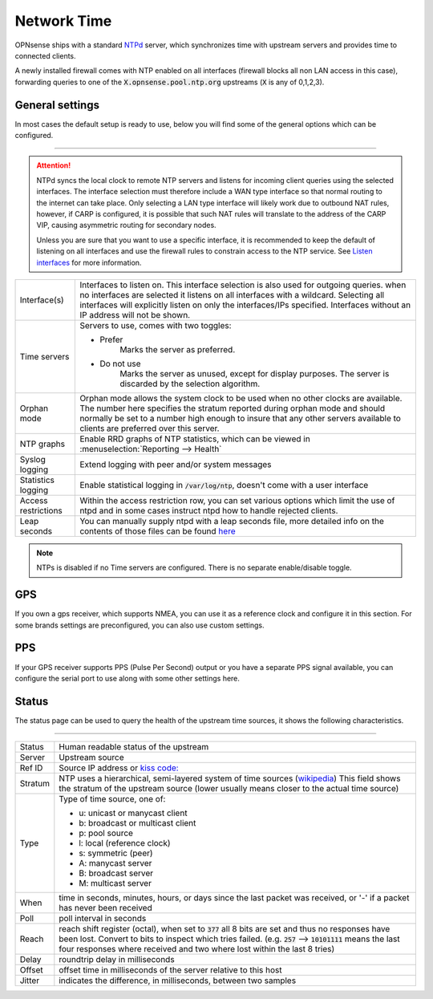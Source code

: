 ==============
Network Time
==============

OPNsense ships with a standard `NTPd <http://doc.ntp.org/current-stable/>`__ server,
which synchronizes time with upstream servers and provides time to connected clients.

A newly installed firewall comes with NTP enabled on all interfaces (firewall blocks all non LAN access in this case),
forwarding queries to one of the :code:`X.opnsense.pool.ntp.org` upstreams (:code:`X` is any of 0,1,2,3).

-------------------------
General settings
-------------------------

In most cases the default setup is ready to use, below you will find some of the general options which can be configured.

=====================================================================================================================

.. Attention::

    NTPd syncs the local clock to remote NTP servers and listens for incoming client queries using the selected interfaces.
    The interface selection must therefore include a WAN type interface so that normal routing to the internet can take place.
    Only selecting a LAN type interface will likely work due to outbound NAT rules, however, if CARP is configured, it is
    possible that such NAT rules will translate to the address of the CARP VIP, causing asymmetric routing for secondary nodes.

    Unless you are sure that you want to use a specific interface, it is recommended to keep the default of listening
    on all interfaces and use the firewall rules to constrain access to the NTP service.
    See `Listen interfaces <settingsmenu.html#listen-interfaces>`__ for more information.

====================================  ===============================================================================
Interface(s)	                      Interfaces to listen on. This interface selection is also used for outgoing
                                      queries. when no interfaces are selected it listens on all interfaces with a
                                      wildcard. Selecting all interfaces will explicitly listen on only the
                                      interfaces/IPs specified. Interfaces without an IP address will not be shown.
Time servers                          Servers to use, comes with two toggles:

                                      * Prefer
                                          Marks the server as preferred.
                                      * Do not use
                                          Marks the server as unused, except for display purposes.
                                          The server is discarded by the selection algorithm.
Orphan mode                           Orphan mode allows the system clock to be used when no other
                                      clocks are available. The number here specifies the stratum reported
                                      during orphan mode and should normally be set to a number high enough to
                                      insure that any other servers available to clients are
                                      preferred over this server.
NTP graphs                            Enable RRD graphs of NTP statistics, which can be viewed in
                                      :menuselection:`Reporting --> Health`
Syslog logging                        Extend logging with peer and/or system messages
Statistics logging                    Enable statistical logging in :code:`/var/log/ntp`, doesn't come with a
                                      user interface
Access restrictions                   Within the access restriction row, you can set various options which
                                      limit the use of ntpd and in some cases instruct ntpd how to handle
                                      rejected clients.
Leap seconds                          You can manually supply ntpd with a leap seconds file, more detailed info
                                      on the contents of those files can be found
                                      `here <http://support.ntp.org/bin/view/Support/ConfiguringNTP#Section_6.14.>`__
====================================  ===============================================================================


.. Note::

    NTPs is disabled if no Time servers are configured. There is no separate enable/disable toggle.


-------------------------
GPS
-------------------------

If you own a gps receiver, which supports NMEA, you can use it as a reference clock and configure it in this section.
For some brands settings are preconfigured, you can also use custom settings.


-------------------------
PPS
-------------------------

If your GPS receiver supports PPS (Pulse Per Second) output or you have a separate PPS signal available, you
can configure the serial port to use along with some other settings here.


-------------------------
Status
-------------------------

The status page can be used to query the health of the upstream time sources, it shows the following characteristics.


========================================================================================================================

====================================  ==================================================================================
Status                                Human readable status of the upstream
Server                                Upstream source
Ref ID                                Source IP address or
                                      `kiss code: <http://doc.ntp.org/4.2.6p5/decode.html#kiss>`__
Stratum                               NTP uses a hierarchical, semi-layered system of time sources
                                      (`wikipedia <https://en.wikipedia.org/wiki/Network_Time_Protocol#Clock_strata>`__)
                                      This field shows the stratum of the upstream source
                                      (lower usually means closer to the actual time source)
Type                                  Type of time source, one of:

                                      * u: unicast or manycast client
                                      * b: broadcast or multicast client
                                      * p: pool source
                                      * l: local (reference clock)
                                      * s: symmetric (peer)
                                      * A: manycast server
                                      * B: broadcast server
                                      * M: multicast server
When                                  time in seconds, minutes, hours, or days since the last packet was
                                      received, or '-' if a packet has never been received
Poll                                  poll interval in seconds
Reach                                 reach shift register (octal), when set to :code:`377` all 8 bits are set and thus
                                      no responses have been lost. Convert to bits to inspect which tries failed.
                                      (e.g. :code:`257` --> :code:`10101111` means the last four responses
                                      where received and two where lost within the last 8 tries)
Delay                                 roundtrip delay in milliseconds
Offset                                offset time in milliseconds of the server relative to this host
Jitter                                indicates the difference, in milliseconds, between two samples
====================================  ==================================================================================
